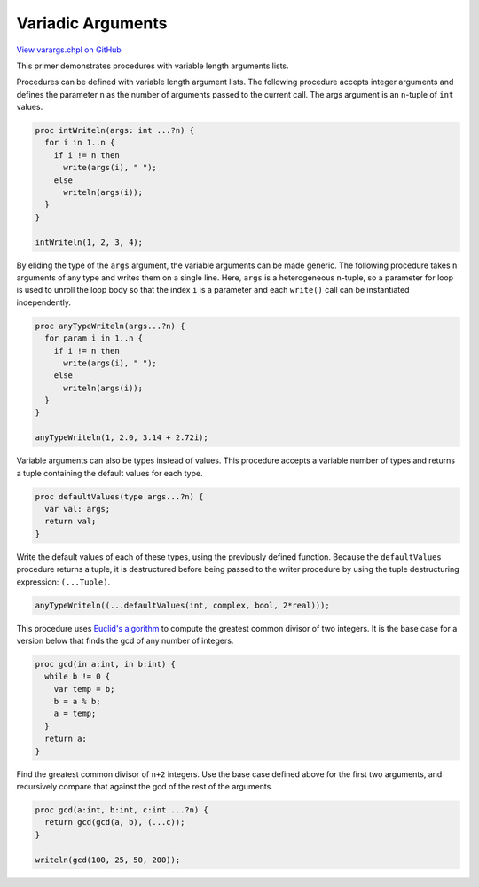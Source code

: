 .. default-domain:: chpl

.. _primers-varargs:

Variadic Arguments
==================

`View varargs.chpl on GitHub <https://github.com/chapel-lang/chapel/blob/master/test/release/examples/primers/varargs.chpl>`_




This primer demonstrates procedures with variable length arguments lists.



Procedures can be defined with variable length argument lists. The
following procedure accepts integer arguments and defines the
parameter ``n`` as the number of arguments passed to the current
call. The args argument is an ``n``-tuple of ``int`` values.


.. code-block:: chapel

    proc intWriteln(args: int ...?n) {
      for i in 1..n {
        if i != n then
          write(args(i), " ");
        else
          writeln(args(i));
      }
    }

    intWriteln(1, 2, 3, 4);



By eliding the type of the ``args`` argument, the variable arguments can be
made generic. The following procedure takes ``n`` arguments of any type and
writes them on a single line. Here, ``args`` is a heterogeneous ``n``-tuple,
so a parameter for loop is used to unroll the loop body so that the
index ``i`` is a parameter and each ``write()`` call can be instantiated
independently.


.. code-block:: chapel

    proc anyTypeWriteln(args...?n) {
      for param i in 1..n {
        if i != n then
          write(args(i), " ");
        else
          writeln(args(i));
      }
    }

    anyTypeWriteln(1, 2.0, 3.14 + 2.72i);



Variable arguments can also be types instead of values. This procedure
accepts a variable number of types and returns a tuple containing the
default values for each type.


.. code-block:: chapel

    proc defaultValues(type args...?n) {
      var val: args;
      return val;
    }



Write the default values of each of these types, using the previously
defined function. Because the ``defaultValues`` procedure returns a tuple,
it is destructured before being passed to the writer procedure by using
the tuple destructuring expression: ``(...Tuple)``.


.. code-block:: chapel

    anyTypeWriteln((...defaultValues(int, complex, bool, 2*real)));



This procedure uses `Euclid's algorithm`_ to compute the greatest common
divisor of two integers. It is the base case for a version below that
finds the gcd of any number of integers.


.. code-block:: chapel

    proc gcd(in a:int, in b:int) {
      while b != 0 {
        var temp = b;
        b = a % b;
        a = temp;
      }
      return a;
    }



Find the greatest common divisor of ``n+2`` integers. Use the base case
defined above for the first two arguments, and recursively compare that
against the gcd of the rest of the arguments.


.. code-block:: chapel

    proc gcd(a:int, b:int, c:int ...?n) {
      return gcd(gcd(a, b), (...c));
    }

    writeln(gcd(100, 25, 50, 200));


.. _Euclid's algorithm: https://en.wikipedia.org/wiki/Euclidean_algorithm